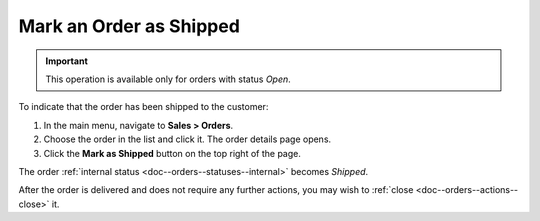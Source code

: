 .. _doc--orders--actions--mark-shipped:

Mark an Order as Shipped
========================

.. important:: This operation is available only for orders with status *Open*.

To indicate that the order has been shipped to the customer:

1. In the main menu, navigate to **Sales > Orders**.
#. Choose the order in the list and click it. The order details page opens.
#. Click the **Mark as Shipped** button on the top right of the page.

The order :ref:`internal status <doc--orders--statuses--internal>` becomes *Shipped*.

After the order is delivered and does not require any further actions, you may wish to :ref:`close <doc--orders--actions--close>` it.

